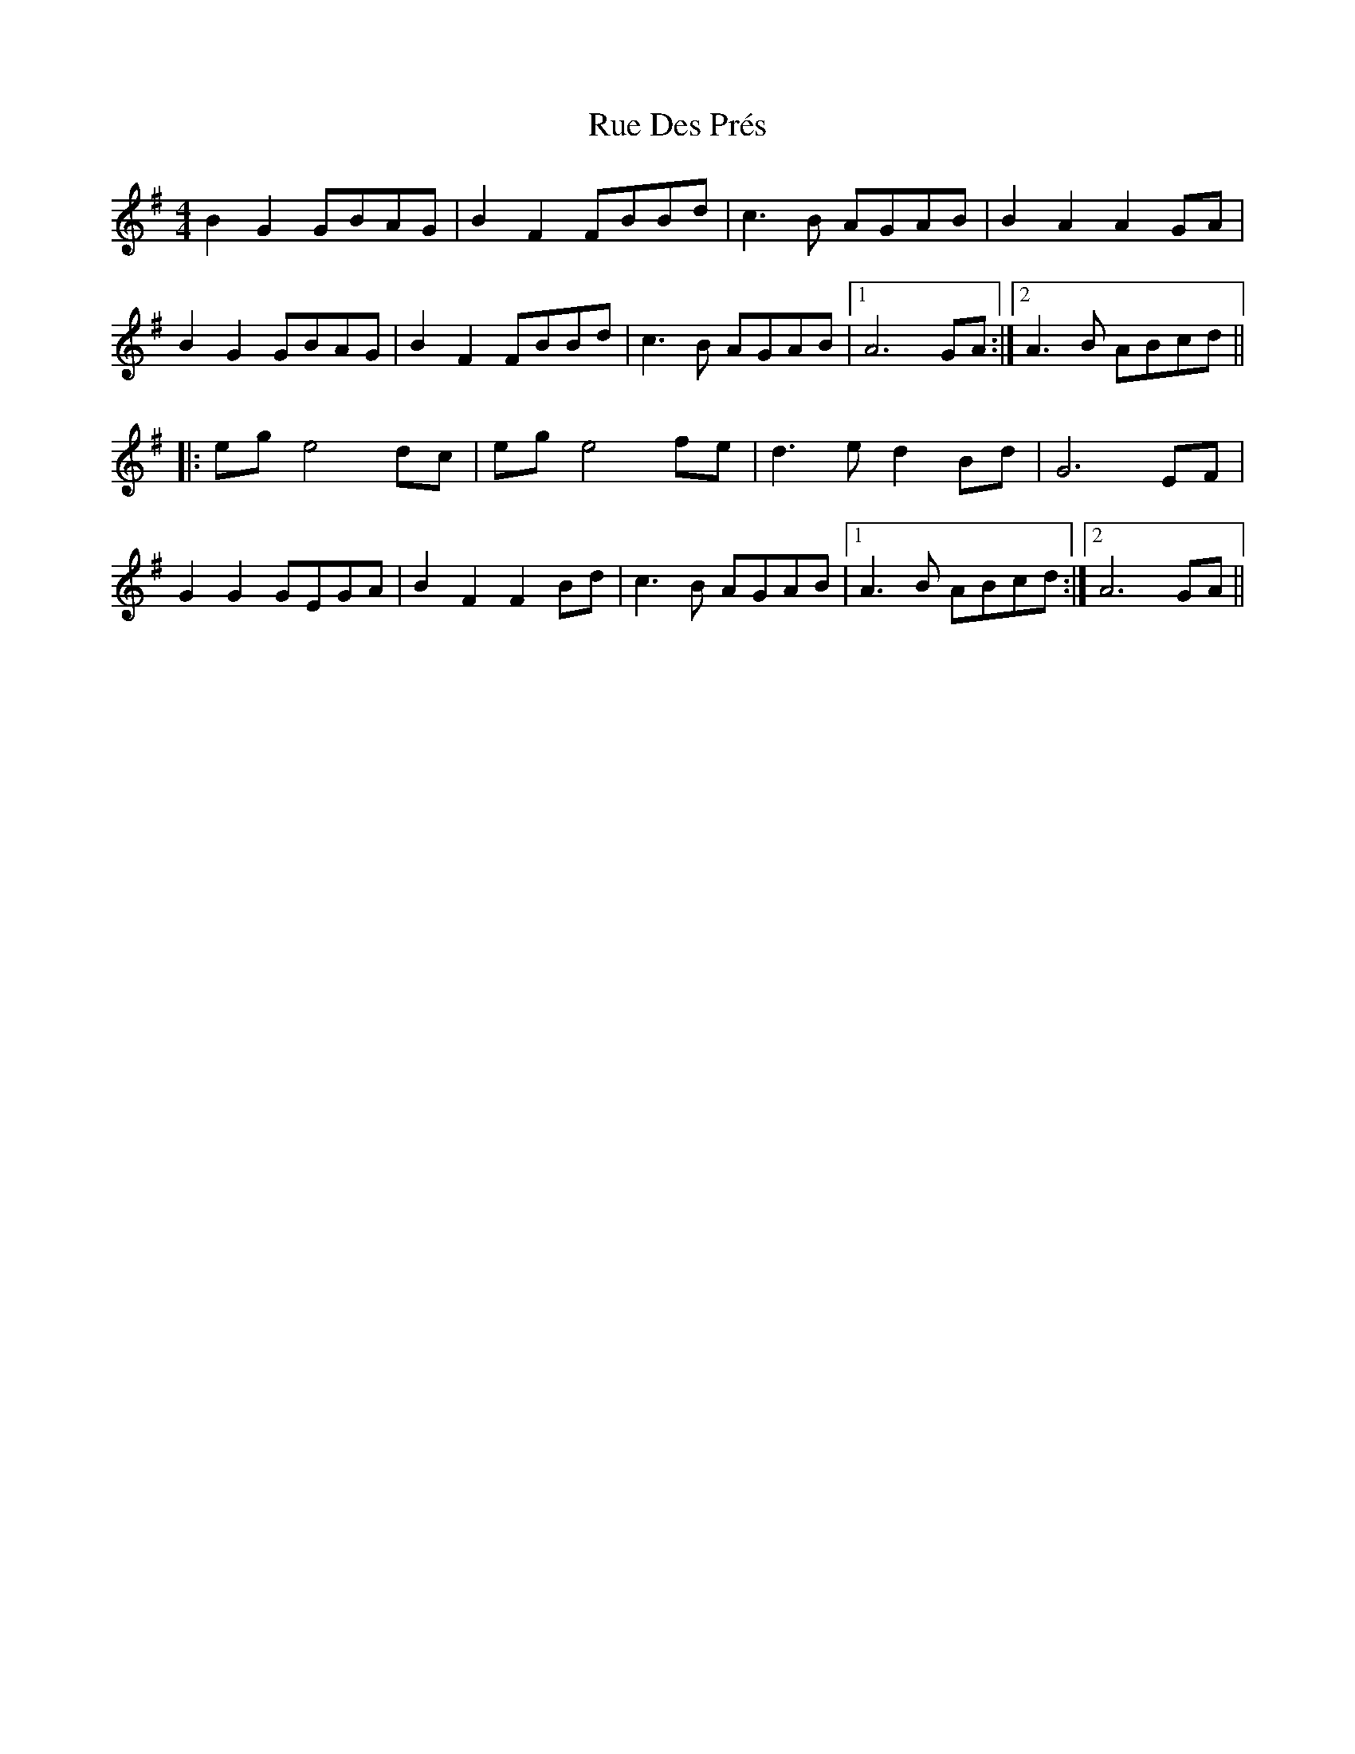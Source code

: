X: 35507
T: Rue Des Prés
R: barndance
M: 4/4
K: Gmajor
B2G2 GBAG|B2F2 FBBd|c3B AGAB|B2A2A2GA|
B2G2 GBAG|B2F2 FBBd|c3B AGAB|1 A6 GA:|2 A3B ABcd||
|:eg e4 dc|eg e4 fe|d3e d2 Bd|G6 EF|
G2G2 GEGA|B2F2F2 Bd|c3 B AGAB|1 A3 B ABcd:|2 A6 GA||

